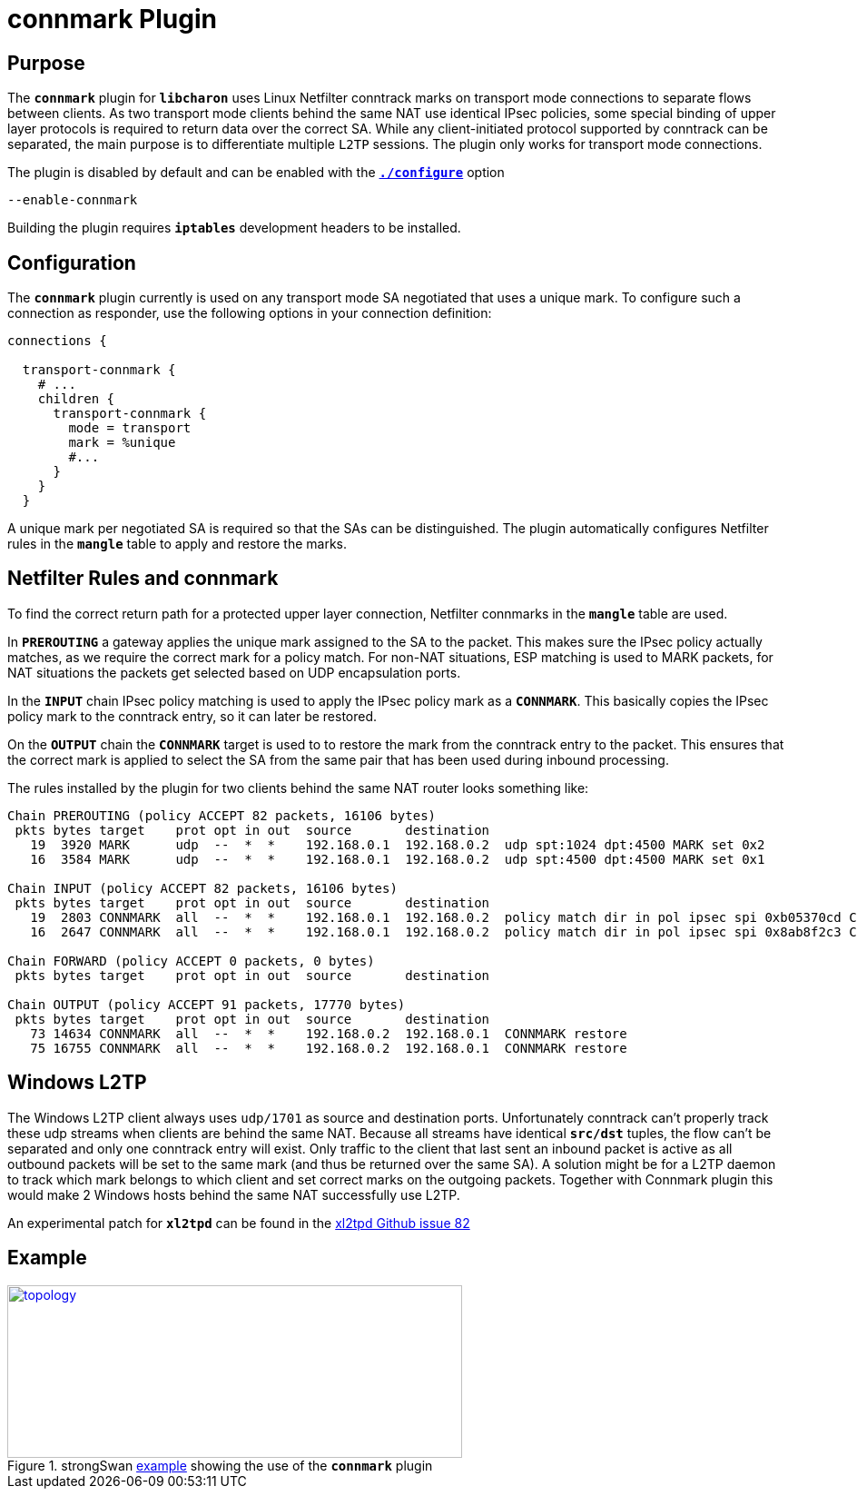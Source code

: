 = connmark Plugin

:XL2TPD: https://github.com/xelerance/xl2tpd/issues/82
:TESTS:  https://www.strongswan.org/testing/testresults
:EX:     {TESTS}/ikev2/host2host-transport-connmark

== Purpose

The `*connmark*` plugin for `*libcharon*` uses Linux Netfilter conntrack marks
on transport mode connections to separate flows between clients. As two transport
mode clients behind the same NAT use identical IPsec policies, some special
binding of upper layer protocols is required to return data over the correct SA.
While any client-initiated protocol supported by conntrack can be separated, the
main purpose is to differentiate multiple `L2TP` sessions. The plugin only works
for transport mode connections.

The plugin is disabled by default and can be enabled with the
xref:install/autoconf.adoc[`*./configure*`] option

 --enable-connmark

Building the plugin requires `*iptables*` development headers to be installed.

== Configuration

The `*connmark*` plugin currently is used on any transport mode SA negotiated
that uses a unique mark. To configure such a connection as responder, use the
following options in your connection definition:
----
connections {

  transport-connmark {
    # ...
    children {
      transport-connmark {
        mode = transport
        mark = %unique
        #...
      }
    }
  }
----

A unique mark per negotiated SA is required so that the SAs can be distinguished.
The plugin automatically configures Netfilter rules in the `*mangle*` table to
apply and restore the marks.

== Netfilter Rules and connmark

To find the correct return path for a protected upper layer connection,
Netfilter connmarks in the `*mangle*` table are used.

In `*PREROUTING*` a gateway applies the unique mark assigned to the SA to the
packet. This makes sure the IPsec policy actually matches, as we require the
correct mark for a policy match. For non-NAT situations, ESP matching is used
to MARK packets, for NAT situations the packets get selected based on UDP
encapsulation ports.

In the `*INPUT*` chain IPsec policy matching is used to apply the IPsec policy
mark as a `*CONNMARK*`. This basically copies the IPsec policy mark to the
conntrack entry, so it can later be restored.

On the `*OUTPUT*` chain the `*CONNMARK*` target is used to to restore the mark
from the conntrack entry to the packet. This ensures that the correct mark is
applied to select the SA from the same pair that has been used during inbound
processing.

The rules installed by the plugin for two clients behind the same NAT router
looks something like:
----
Chain PREROUTING (policy ACCEPT 82 packets, 16106 bytes)
 pkts bytes target    prot opt in out  source       destination
   19  3920 MARK      udp  --  *  *    192.168.0.1  192.168.0.2  udp spt:1024 dpt:4500 MARK set 0x2
   16  3584 MARK      udp  --  *  *    192.168.0.1  192.168.0.2  udp spt:4500 dpt:4500 MARK set 0x1

Chain INPUT (policy ACCEPT 82 packets, 16106 bytes)
 pkts bytes target    prot opt in out  source       destination
   19  2803 CONNMARK  all  --  *  *    192.168.0.1  192.168.0.2  policy match dir in pol ipsec spi 0xb05370cd CONNMARK set 0x2
   16  2647 CONNMARK  all  --  *  *    192.168.0.1  192.168.0.2  policy match dir in pol ipsec spi 0x8ab8f2c3 CONNMARK set 0x1

Chain FORWARD (policy ACCEPT 0 packets, 0 bytes)
 pkts bytes target    prot opt in out  source       destination

Chain OUTPUT (policy ACCEPT 91 packets, 17770 bytes)
 pkts bytes target    prot opt in out  source       destination
   73 14634 CONNMARK  all  --  *  *    192.168.0.2  192.168.0.1  CONNMARK restore
   75 16755 CONNMARK  all  --  *  *    192.168.0.2  192.168.0.1  CONNMARK restore
----

== Windows L2TP

The Windows L2TP client always uses `udp/1701` as source and destination ports.
Unfortunately conntrack can't properly track these udp streams when clients are
behind the same NAT. Because all streams have identical `*src/dst*` tuples, the
flow can't be separated and only one conntrack entry will exist. Only traffic to
the client that last sent an inbound packet is active as all outbound packets
will be set to the same mark (and thus be returned over the same SA). A solution
might be for a L2TP daemon to track which mark belongs to which client and set
correct marks on the outgoing packets. Together with Connmark plugin this would
make 2 Windows hosts behind the same NAT successfully use L2TP.

An experimental patch for `*xl2tpd*` can be found in the
{XL2TPD}[xl2tpd Github issue 82]

== Example

.strongSwan {EX}[example] showing the use of the `*connmark*` plugin
image::a-m-w-s-b.png[topology,501,190,link={EX}]
